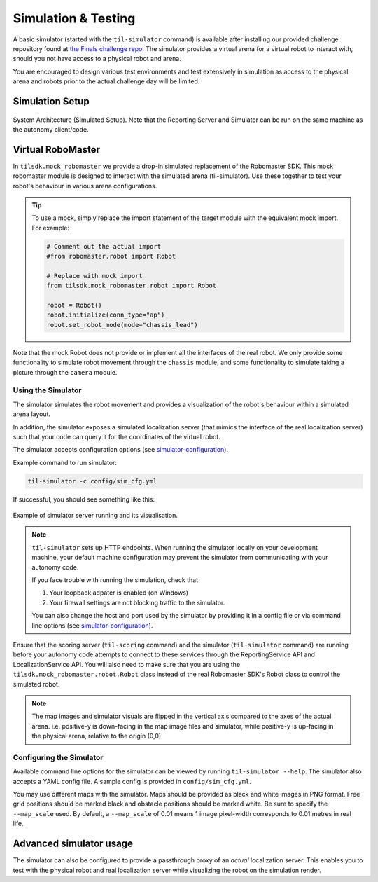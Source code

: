 .. _simulation:

Simulation & Testing
~~~~~~~~~~~~~~~~~~~~

A basic simulator (started with the ``til-simulator`` command) is available after installing 
our provided challenge repository found at `the Finals challenge repo <https://github.com/til-23/til-23-finals-public>`_.
The simulator provides a virtual arena for a virtual robot to interact with, should you not have
access to a physical robot and arena. 

You are encouraged to design various test environments and test extensively in simulation as access to
the physical arena and robots prior to the actual challenge day will be limited.

Simulation Setup
################


.. figure:: _static/img/finals/SystemArchitecture-Simulated.png
   :alt: System Architecture for Simulated Setup
   :align: center

   System Architecture (Simulated Setup). Note that the Reporting Server 
   and Simulator can be run on the same machine as the autonomy client/code.

.. _mocks:

Virtual RoboMaster
##################

In ``tilsdk.mock_robomaster`` we provide a drop-in simulated replacement of the Robomaster SDK. 
This mock robomaster module is designed to interact with the simulated arena (til-simulator).
Use these together to test your robot's behaviour in various arena configurations.


.. tip::

    To use a mock, simply replace the import statement of the target module with 
    the equivalent mock import. For example:

    .. code:: python
        
        # Comment out the actual import
        #from robomaster.robot import Robot 

        # Replace with mock import
        from tilsdk.mock_robomaster.robot import Robot

        robot = Robot()
        robot.initialize(conn_type="ap")
        robot.set_robot_mode(mode="chassis_lead")

Note that the mock Robot does not provide or implement all the interfaces of the real robot.
We only provide some functionality to simulate robot movement through the ``chassis`` module, and
some functionality to simulate taking a picture through the ``camera`` module.


Using the Simulator
-------------------

The simulator simulates the robot movement and provides a visualization of the 
robot's behaviour within a simulated arena layout. 

In addition, the simulator exposes a simulated localization server (that mimics the interface of the real
localization server) such that your code can query it for the coordinates of the virtual robot.

The simulator accepts configuration options 
(see simulator-configuration_).

Example command to run simulator:

.. code:: shell
    
    til-simulator -c config/sim_cfg.yml

If successful, you should see something like this:

.. figure:: _static/img/finals/SimulatorExample.png
    :alt: Example of simulator server running and its visualisation.
    :align: center

    Example of simulator server running and its visualisation.


.. NOTE::
    ``til-simulator`` sets up HTTP endpoints. When running the simulator locally
    on your development machine, your default machine configuration may prevent the
    simulator from communicating with your autonomy code.

    If you face trouble with running the simulation, check that

    1. Your loopback adpater is enabled (on Windows)
    2. Your firewall settings are not blocking traffic to the simulator.

    You can also change the host and port used by the simulator by providing it in a
    config file or via command line options (see simulator-configuration_).

Ensure that the scoring server (``til-scoring`` command) and the simulator (``til-simulator`` command) 
are running before your autonomy code attempts to connect to these services through the ReportingService API
and LocalizationService API. You will also need to make sure that you are using the ``tilsdk.mock_robomaster.robot.Robot``
class instead of the real Robomaster SDK's Robot class to control the simulated robot.

.. NOTE::

    The map images and simulator visuals are flipped in the vertical axis compared to the axes of 
    the actual arena. i.e. positive-y is down-facing in the map image files and simulator, while 
    positive-y is up-facing in the physical arena, relative to the origin (0,0).

.. _simulator-configuration:

Configuring the Simulator
-------------------------

Available command line options for the simulator can be viewed by running ``til-simulator --help``.
The simulator also accepts a YAML config file. A sample config is provided in ``config/sim_cfg.yml``.

You may use different maps with the simulator. Maps should be provided as black
and white images in PNG format. Free grid positions should be marked black and 
obstacle positions should be marked white. Be sure to specify the ``--map_scale`` used.
By default, a ``--map_scale`` of 0.01 means 1 image pixel-width corresponds to 0.01 metres in real life.



Advanced simulator usage
########################

The simulator can also be configured to provide a passthrough proxy of an *actual*
localization server. This enables you to test with the physical robot and real 
localization server while visualizing the robot on the simulation render.
